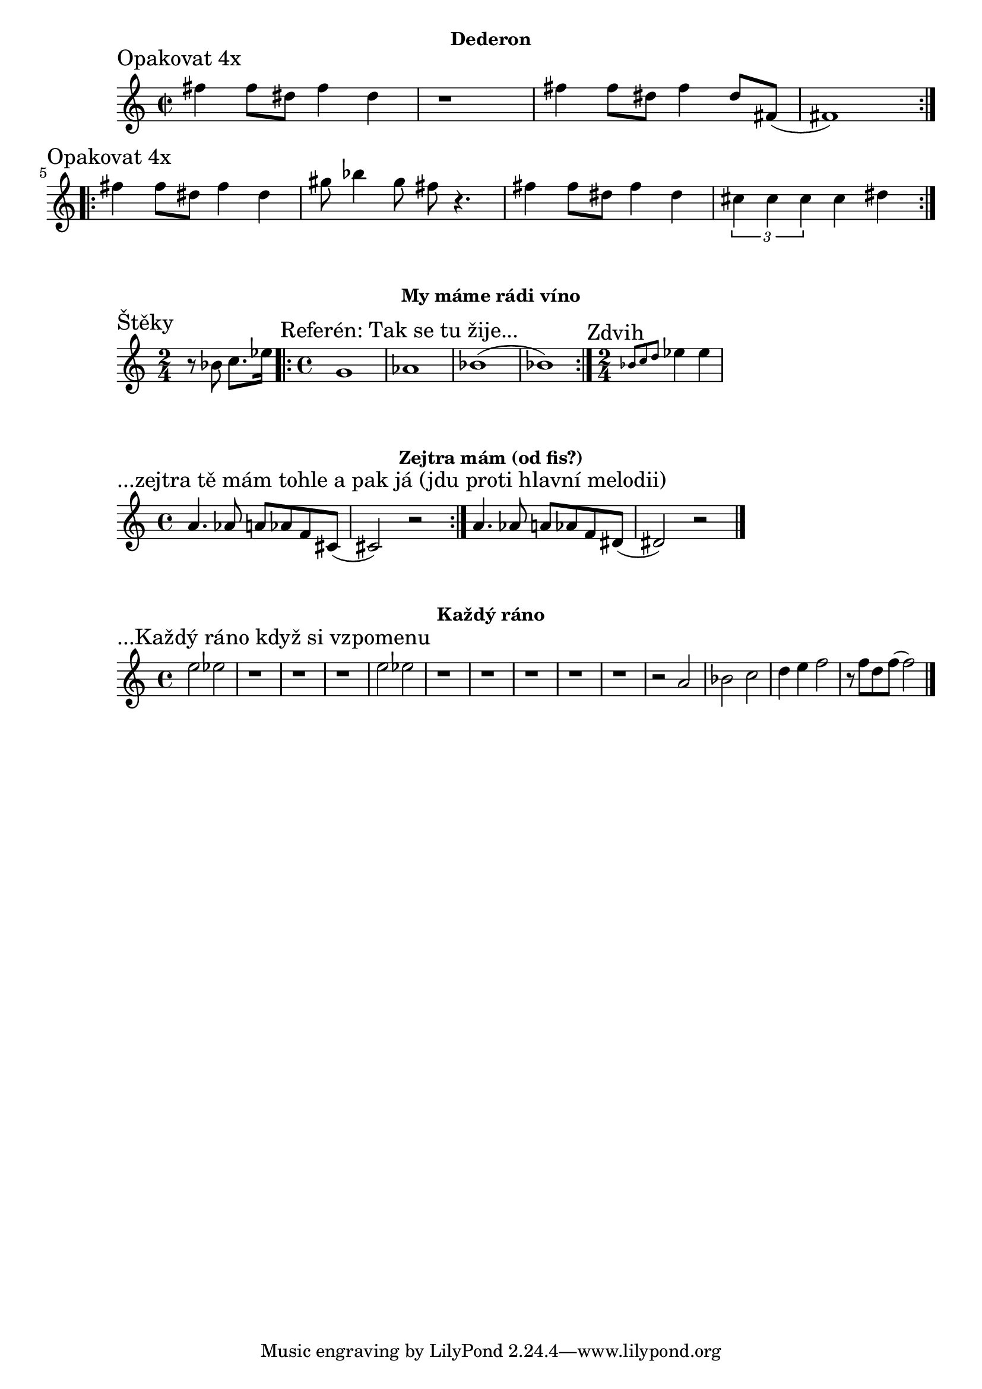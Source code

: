 \version "2.24.3"

\markup { \fill-line { \bold "Dederon" } }
\score {
  \new Staff {
    \time 2/4
    \key c \major
    \clef treble
    \relative c' {
      
      \section
      \sectionLabel "Opakovat 4x"
      \time 2/2
      \repeat volta 2 {
        fis'4 fis8 dis8 fis4 dis4 r1
        fis4 fis8 dis8 fis4 dis8 fis,8 (fis1)
      }

      \section
      \sectionLabel "Opakovat 4x"
      \repeat volta 2 {
        fis'4 fis8 dis8 fis4 dis4 
        gis8 bes4 gis8 fis8 r4.
 
        fis4 fis8 dis8 fis4 dis4
        \tuplet 3/2 {cis4 cis4 cis4} cis4 dis4
      }
      
  }}
  \header {
    title = "Dederon"
  }
}

\markup { \fill-line { \bold "My máme rádi víno" } }
\score {
  \new Staff {
    \time 2/4
    \key c \major
    \clef treble
    \relative c' {
      
      \section
      \sectionLabel "Štěky"
      \time 2/4
      r8 bes'8 c8. es16 

      \section
      \sectionLabel "Referén: Tak se tu žije..."
      \time 4/4
      \repeat volta 2 {
          g,1 as1 bes1 (bes1) 
      }
      
      \time 2/4
      \section 
      \sectionLabel "Zdvih"
      \grace {bes8 c8 d8 } es4 es4
    }
  }
  \header {
    title = "My máme rádi víno"
  }
}

\markup { \fill-line { \bold "Zejtra mám (od fis?)" } }
\score {
  \new Staff {
    \time 4/4
    \key c \major
    \clef treble
    \relative c' {
      \sectionLabel "...zejtra tě mám tohle a pak já (jdu proti hlavní melodii)"
      \repeat volta 2 {
        a'4. as8 a8 as8 f8 cis8 (cis2) r2
      }
      a'4. as8 a8 as8 f8 dis8 (dis2) r2
	\bar "|."
    }
  }
  \header {
    title = "Každý ráno"
  }
}

\markup { \fill-line { \bold "Každý ráno" } }
\score {
  \new Staff {
    \time 4/4
    \key c \major
    \clef treble
    \relative c' {
      \sectionLabel "...Každý ráno když si vzpomenu"
      e'2 es2 
      r1 r1 r1
      e2 es2
      r1 r1 r1 r1 r1 r2
      
      a,2 bes2 c2 d4 e4 f2 r8 f8 d8 f8 (f2) 
	\bar "|."
    }
  }
  \header {
    title = "Každý ráno"
  }
}

